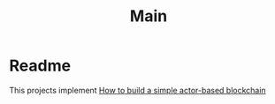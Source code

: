 #+TITLE: Main

* Readme
:PROPERTIES:
:ID:       6146393e-345b-4089-974a-0fef784f5e71
:END:
This projects implement [[https://www.freecodecamp.org/news/how-to-build-a-simple-actor-based-blockchain-aac1e996c177][How to build a simple actor-based blockchain]]
